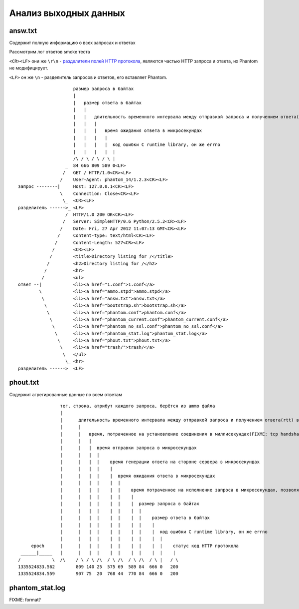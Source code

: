 ======================
Анализ выходных данных
======================

answ.txt
========
Содержит полную информацию о всех запросах и ответах

Рассмотрим лог ответов smoke теста

``<CR><LF>`` они же ``\r\n``  - `разделители полей HTTP протокола <http://en.wikipedia.org/wiki/Hypertext_Transfer_Protocol>`_, являются частью HTTP запроса и ответа, их Phantom не модифицирует.

``<LF>`` он же ``\n`` - разделитель запросов и ответов, его вставляет Phantom.
::

                         размер запроса в байтах
                         |
                         |   размер ответа в байтах
                         |   |
                         |   |   длительность временного интервала между отправкой запроса и получением ответа(rtt) в микросекундах
                         |   |   |
                         |   |   |   время ожидания ответа в микросекундах
                         |   |   |   |
                         |   |   |   |  код ошибки C runtime library, он же errno
                         |   |   |   |  |
                         /\ / \ / \ / \ |
                      _  84 666 809 589 0<LF>
                     /   GET / HTTP/1.0<CR><LF>
                    /    User-Agent: phantom_14/1.2.3<CR><LF>
    запрос --------|     Host: 127.0.0.1<CR><LF>
                    \    Connection: Close<CR><LF>
                     \_  <CR><LF>
    разделитель ------>_ <LF>
                      /  HTTP/1.0 200 OK<CR><LF>
                     /   Server: SimpleHTTP/0.6 Python/2.5.2<CR><LF>
                    /    Date: Fri, 27 Apr 2012 11:07:13 GMT<CR><LF>
                   /     Content-type: text/html<CR><LF>
                  /      Content-Length: 527<CR><LF>
                 /       <CR><LF>
                /        <title>Directory listing for /</title>
               /         <h2>Directory listing for /</h2>
              /          <hr>
             /           <ul>
    ответ --|            <li><a href="1.conf">1.conf</a>
            \            <li><a href="ammo.stpd">ammo.stpd</a>
             \           <li><a href="answ.txt">answ.txt</a>
              \          <li><a href="bootstrap.sh">bootstrap.sh</a>
               \         <li><a href="phantom.conf">phantom.conf</a>
                \        <li><a href="phantom_current.conf">phantom_current.conf</a>
                 \       <li><a href="phantom_no_ssl.conf">phantom_no_ssl.conf</a>
                  \      <li><a href="phantom_stat.log">phantom_stat.log</a>
                   \     <li><a href="phout.txt">phout.txt</a>
                    \    <li><a href="trash/">trash/</a>
                     \   </ul>
                      \_ <hr>
    разделитель ------>  <LF>


phout.txt
=========
Содержит агрегированные данные по всем ответам

::
                    
                    тег, строка, атрибут каждого запроса, берётся из ammo файла
                    |
                    |      длительность временного интервала между отправкой запроса и получением ответа(rtt) в микросекундах 
                    |      |
                    |      |   время, потраченное на установление соединения в миллисекундах(FIXME: tcp handshake?)
                    |      |   |
                    |      |   |  время отправки запроса в микросекундах 
                    |      |   |  |
                    |      |   |  |    время генерации ответа на стороне сервера в микросекундах
                    |      |   |  |    |
                    |      |   |  |    |  время ожидания ответа в микросекундах
                    |      |   |  |    |  |
                    |      |   |  |    |  |    время потраченное на исполнение запроса в микросекундах, позволяет оценить погрешность Phantom'а
                    |      |   |  |    |  |    |
                    |      |   |  |    |  |    |  размер запроса в байтах
                    |      |   |  |    |  |    |  |
                    |      |   |  |    |  |    |  |    размер ответа в байтах
                    |      |   |  |    |  |    |  |    |
                    |      |   |  |    |  |    |  |    |  код ошибки C runtime library, он же errno
                    |      |   |  |    |  |    |  |    |  |
         epoch      |      |   |  |    |  |    |  |    |  |    статус код HTTP протокола
     ______|_____   |      |   |  |    |  |    |  |    |  |    |
    /            \  /\    / \ / \ /\  / \ /\  / \ /\  / \ |   / \
    1335524833.562        809 140 25  575 69  589 84  666 0   200
    1335524834.559        907 75  20  768 44  770 84  666 0   200

phantom_stat.log
================
FIXME: format?
